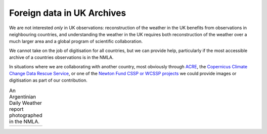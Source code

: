 Foreign data in UK Archives
===========================

We are not interested *only* in UK observations: reconstruction of the weather in the UK benefits from observations in neighbouring countries, and understanding the weather in the UK requires both reconstruction of the weather over a much larger area and a global program of scientific collaboration. 

We cannot take on the job of digitisation for all countries, but we can provide help, particularly if the most accessible archive of a countries observations is in the NMLA.

In situations where we are collaborating with another country, most obviously through `ACRE <http://ww.met-acre.net>`_, the `Copernicus Climate Change Data Rescue Service <https://climate.copernicus.eu/data-rescue-service>`_, or one of the `Newton Fund CSSP or WCSSP projects <https://www.newtonfund.ac.uk/>`_ we could provide images or digitisation as part of our contribution.


.. list-table:: An Argentinian Daily Weather report photographed in the NMLA.
   
   * - .. image:: /samples/Argentina_DWR/103.jpg
          :alt: Left-hand page, data table
     - .. image:: /samples/Argentina_DWR//104.jpg
          :alt: Right_hand page, analysis
